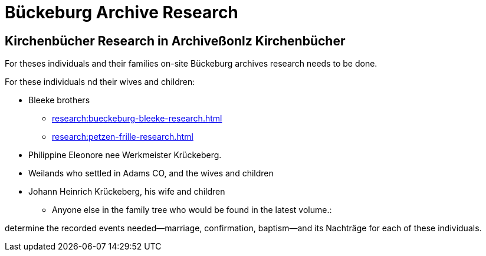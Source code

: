 = Bückeburg Archive Research

== Kirchenbücher Research in Archiveßonlz Kirchenbücher

For theses individuals and their families on-site Bückeburg archives research needs
to be done.

For these individuals nd their wives and children:

* Bleeke brothers
** xref:research:bueckeburg-bleeke-research.adoc[]
** xref:research:petzen-frille-research.adoc[]
* Philippine Eleonore nee Werkmeister Krückeberg.
* Weilands who settled in Adams CO, and the wives and children
* Johann Heinrich Krückeberg, his wife and children
** Anyone else in the family tree who would be found in the latest volume.:

determine the recorded events needed--marriage, confirmation, baptism--and its Nachträge
for each of these individuals. 
